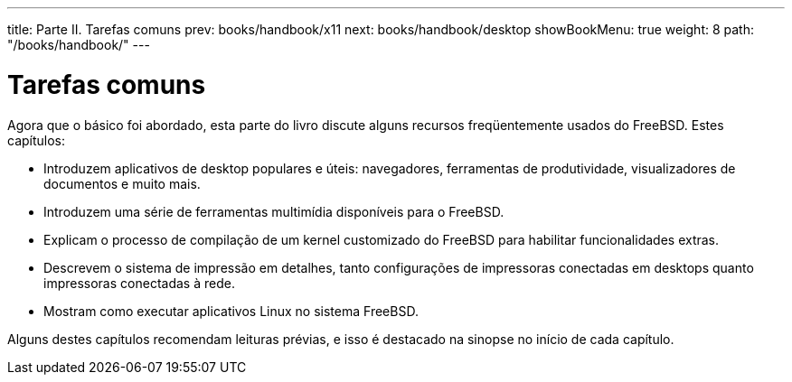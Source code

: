 ---
title: Parte II. Tarefas comuns
prev: books/handbook/x11
next: books/handbook/desktop
showBookMenu: true
weight: 8
path: "/books/handbook/"
---

[[common-tasks]]
= Tarefas comuns

Agora que o básico foi abordado, esta parte do livro discute alguns recursos freqüentemente usados do FreeBSD. Estes capítulos:

* Introduzem aplicativos de desktop populares e úteis: navegadores, ferramentas de produtividade, visualizadores de documentos e muito mais.
* Introduzem uma série de ferramentas multimídia disponíveis para o FreeBSD.
* Explicam o processo de compilação de um kernel customizado do FreeBSD para habilitar funcionalidades extras.
* Descrevem o sistema de impressão em detalhes, tanto configurações de impressoras conectadas em desktops quanto impressoras conectadas à rede.
* Mostram como executar aplicativos Linux no sistema FreeBSD.

Alguns destes capítulos recomendam leituras prévias, e isso é destacado na sinopse no início de cada capítulo.
